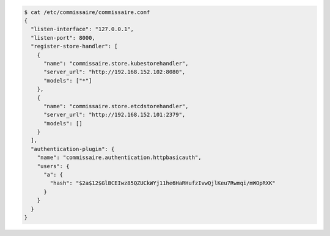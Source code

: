 
.. code-block:: shell

   $ cat /etc/commissaire/commissaire.conf
   {
     "listen-interface": "127.0.0.1",
     "listen-port": 8000,
     "register-store-handler": [
       {
         "name": "commissaire.store.kubestorehandler",
         "server_url": "http://192.168.152.102:8080",
         "models": ["*"]
       },
       {
         "name": "commissaire.store.etcdstorehandler",
         "server_url": "http://192.168.152.101:2379",
         "models": []
       }
     ],
     "authentication-plugin": {
       "name": "commissaire.authentication.httpbasicauth",
       "users": {
         "a": {
           "hash": "$2a$12$GlBCEIwz85QZUCkWYj11he6HaRHufzIvwQjlKeu7Rwmqi/mWOpRXK"
         }
       }
     }
   }
